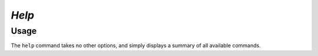 *Help*
======

Usage
-----

.. prompt:: $

  aura help

The ``help`` command takes no other options, and simply displays a summary of all available commands.